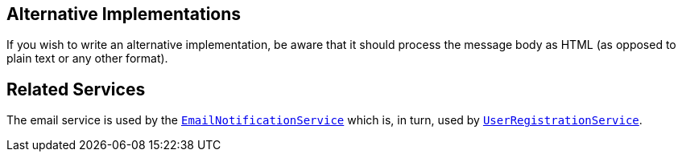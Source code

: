 
:Notice: Licensed to the Apache Software Foundation (ASF) under one or more contributor license agreements. See the NOTICE file distributed with this work for additional information regarding copyright ownership. The ASF licenses this file to you under the Apache License, Version 2.0 (the "License"); you may not use this file except in compliance with the License. You may obtain a copy of the License at. http://www.apache.org/licenses/LICENSE-2.0 . Unless required by applicable law or agreed to in writing, software distributed under the License is distributed on an "AS IS" BASIS, WITHOUT WARRANTIES OR  CONDITIONS OF ANY KIND, either express or implied. See the License for the specific language governing permissions and limitations under the License.


== Alternative Implementations

If you wish to write an alternative implementation, be aware that it should process the message body as HTML (as opposed to plain text or any other format).


== Related Services

The email service is used by the xref:system:generated:index/applib/services/userreg/EmailNotificationService.adoc[`EmailNotificationService`] which is, in turn, used by xref:system:generated:index/applib/services/userreg/UserRegistrationService.adoc[`UserRegistrationService`].
